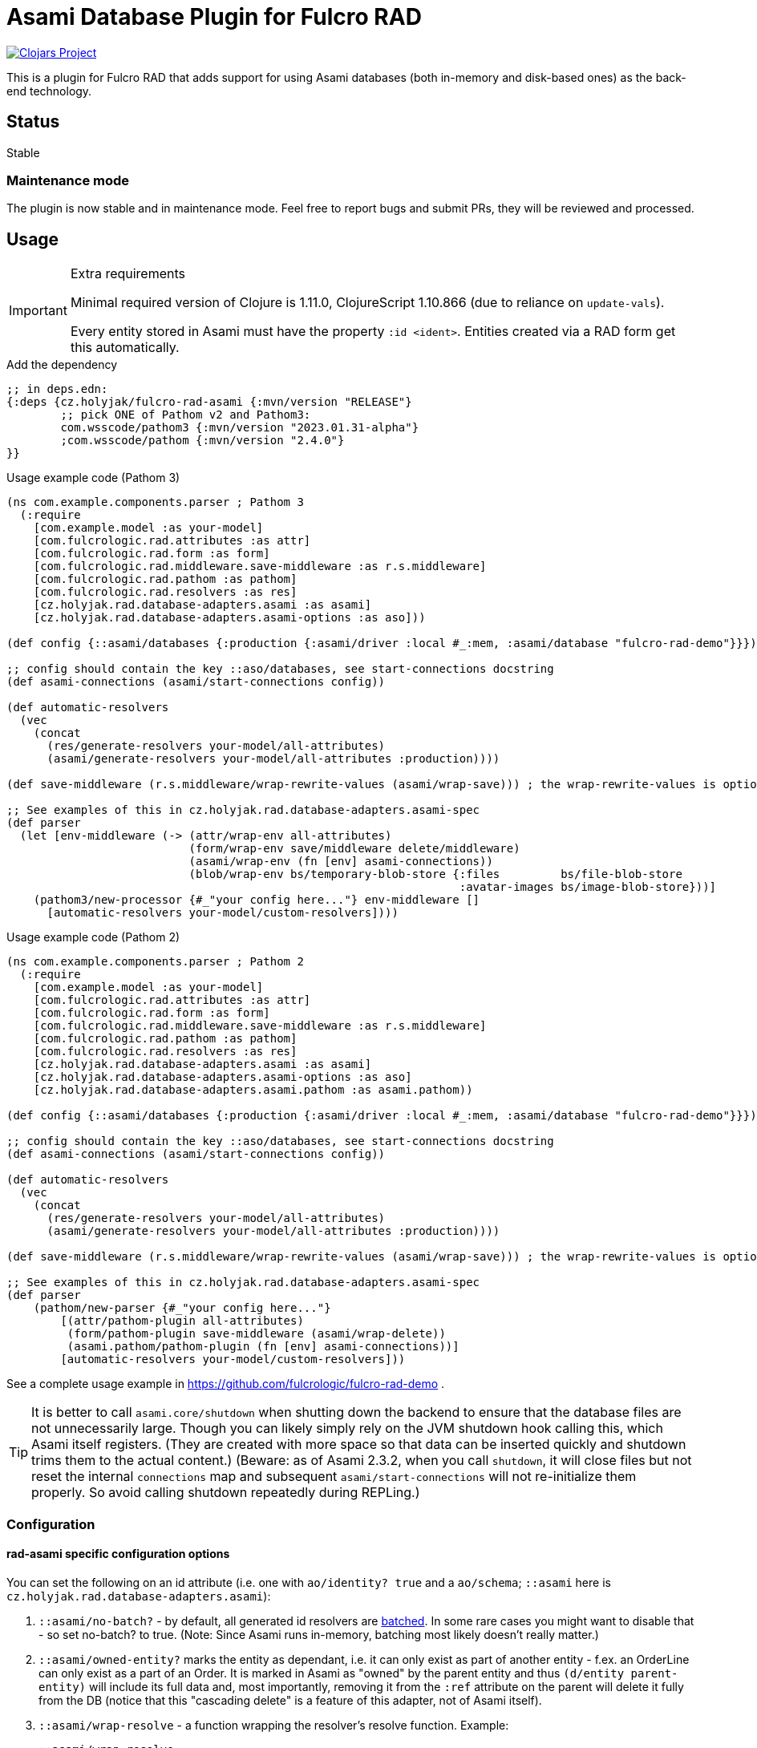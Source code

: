 = Asami Database Plugin for Fulcro RAD

image::https://img.shields.io/clojars/v/cz.holyjak/fulcro-rad-asami.svg[Clojars Project,link=https://clojars.org/cz.holyjak/fulcro-rad-asami]

This is a plugin for Fulcro RAD that adds support for using Asami databases (both in-memory and disk-based ones) as the back-end technology.

== Status

Stable

=== Maintenance mode

The plugin is now stable and in maintenance mode. Feel free to report bugs and submit PRs, they will be reviewed and processed.

== Usage

.Extra requirements
[IMPORTANT]
====
Minimal required version of Clojure is 1.11.0, ClojureScript 1.10.866 (due to reliance on `update-vals`).

Every entity stored in Asami must have the property `:id <ident>`. Entities created via a RAD form get this automatically.
====

.Add the dependency
```clojure
;; in deps.edn:
{:deps {cz.holyjak/fulcro-rad-asami {:mvn/version "RELEASE"}
        ;; pick ONE of Pathom v2 and Pathom3:
        com.wsscode/pathom3 {:mvn/version "2023.01.31-alpha"}
        ;com.wsscode/pathom {:mvn/version "2.4.0"}
}}
```

.Usage example code (Pathom 3)
```clojure
(ns com.example.components.parser ; Pathom 3
  (:require
    [com.example.model :as your-model]
    [com.fulcrologic.rad.attributes :as attr]
    [com.fulcrologic.rad.form :as form]
    [com.fulcrologic.rad.middleware.save-middleware :as r.s.middleware]
    [com.fulcrologic.rad.pathom :as pathom]
    [com.fulcrologic.rad.resolvers :as res]
    [cz.holyjak.rad.database-adapters.asami :as asami]
    [cz.holyjak.rad.database-adapters.asami-options :as aso]))

(def config {::asami/databases {:production {:asami/driver :local #_:mem, :asami/database "fulcro-rad-demo"}}})

;; config should contain the key ::aso/databases, see start-connections docstring
(def asami-connections (asami/start-connections config))

(def automatic-resolvers
  (vec
    (concat
      (res/generate-resolvers your-model/all-attributes)
      (asami/generate-resolvers your-model/all-attributes :production))))

(def save-middleware (r.s.middleware/wrap-rewrite-values (asami/wrap-save))) ; the wrap-rewrite-values is optional

;; See examples of this in cz.holyjak.rad.database-adapters.asami-spec
(def parser
  (let [env-middleware (-> (attr/wrap-env all-attributes)
                           (form/wrap-env save/middleware delete/middleware)
                           (asami/wrap-env (fn [env] asami-connections))
                           (blob/wrap-env bs/temporary-blob-store {:files         bs/file-blob-store
                                                                   :avatar-images bs/image-blob-store}))]
    (pathom3/new-processor {#_"your config here..."} env-middleware []
      [automatic-resolvers your-model/custom-resolvers])))
```

.Usage example code (Pathom 2)
```clojure
(ns com.example.components.parser ; Pathom 2
  (:require
    [com.example.model :as your-model]
    [com.fulcrologic.rad.attributes :as attr]
    [com.fulcrologic.rad.form :as form]
    [com.fulcrologic.rad.middleware.save-middleware :as r.s.middleware]
    [com.fulcrologic.rad.pathom :as pathom]
    [com.fulcrologic.rad.resolvers :as res]
    [cz.holyjak.rad.database-adapters.asami :as asami]
    [cz.holyjak.rad.database-adapters.asami-options :as aso]
    [cz.holyjak.rad.database-adapters.asami.pathom :as asami.pathom))

(def config {::asami/databases {:production {:asami/driver :local #_:mem, :asami/database "fulcro-rad-demo"}}})

;; config should contain the key ::aso/databases, see start-connections docstring
(def asami-connections (asami/start-connections config))

(def automatic-resolvers
  (vec
    (concat
      (res/generate-resolvers your-model/all-attributes)
      (asami/generate-resolvers your-model/all-attributes :production))))

(def save-middleware (r.s.middleware/wrap-rewrite-values (asami/wrap-save))) ; the wrap-rewrite-values is optional

;; See examples of this in cz.holyjak.rad.database-adapters.asami-spec
(def parser
    (pathom/new-parser {#_"your config here..."}
        [(attr/pathom-plugin all-attributes)
         (form/pathom-plugin save-middleware (asami/wrap-delete))
         (asami.pathom/pathom-plugin (fn [env] asami-connections))]
        [automatic-resolvers your-model/custom-resolvers]))
```

See a complete usage example in https://github.com/fulcrologic/fulcro-rad-demo .

TIP: It is better to call `asami.core/shutdown` when shutting down the backend to ensure that the database files are not unnecessarily large. Though you can likely simply rely on the JVM shutdown hook calling this, which Asami itself registers. (They are created with more space so that data can be inserted quickly and shutdown trims them to the actual content.)
(Beware: as of Asami 2.3.2, when you call `shutdown`, it will close files but not reset the internal `connections` map and subsequent `asami/start-connections` will not re-initialize them properly. So avoid calling shutdown repeatedly during REPLing.)

=== Configuration

==== rad-asami specific configuration options

You can set the following on an id attribute (i.e. one with `ao/identity? true` and a `ao/schema`; `::asami` here is `cz.holyjak.rad.database-adapters.asami`):

. `::asami/no-batch?` - by default, all generated id resolvers are https://pathom3.wsscode.com/docs/resolvers#batch-resolvers[batched]. In some rare cases you might want to disable that - so set no-batch? to true. (Note: Since Asami runs in-memory, batching most likely doesn't really matter.)
. `::asami/owned-entity?` marks the entity as dependant, i.e. it can only exist as part of another entity - f.ex. an OrderLine can only exist as a part of an Order. It is marked in Asami as "owned" by the parent entity and thus `(d/entity parent-entity)` will include its full data and, most importantly, removing it from the `:ref` attribute on the parent will delete it fully from the DB (notice that this "cascading delete" is a feature of this adapter, not of Asami itself).
. `::asami/wrap-resolve` - a function wrapping the resolver's resolve function. Example:
+
```clojure
::asami/wrap-resolve
(fn [resolve-fn]
     (fn [pathom-env input]
       (println "Running resolve for input" input)
       (resolve-fn pathom-env input)))
```

=== Tips

==== Warning: beware inserting nested entities

The generated id resolvers use `d/entity` to fetch the data. That has the effect of pulling the entity _and all nested entities_. Normally that is not a problem when you only insert data via save-form etc., because this will break any data into quadruplets and insert even nested entities as top entities. But if you insert data not as quadruplets but as an entity tree as here:

```clojure
@(d/transact *conn* {:tx-data [{:id [::person/id "ann"]
                                     ::person/id "ann"
                                     ::person/addresses [{:id [::address/id "a-one"] ; <- nested entity!
                                                          ::address/id "a-one"
                                                          ::address/street "First St."}
                                                         {:id [::address/id "a-two"]
                                                          ::address/id "a-two"
                                                          ::address/street "Second St."}]}]})
```

then addresses will become _nested_ entities and `d/entity` will return person together with the whole value. (Notice that setting `nested?` to false on d/entity has no effect here - this option only makes sense with the value true for _references_ to other _top_ entities that you want to pulled whole).

(Notice you can still fetch an address separately with `(d/entity *conn* [::address/id "a-one"])`, thanks to having set that `:id`.)

NOTE: **WIP** A problem with pulling nested entities is that https://clojurians.slack.com/archives/C87NB2CFN/p1674348472055449?thread_ts=1674176469.135179&cid=C87NB2CFN[Pathom 3 v.2022.10.19-alpha apparently throws away this nested data]. I'm currently looking into this

[TIP]
====
To create multiple top-level entities using the entity tx form, this _might_ work (I have not tested it properly):
```clojure
(d/transact conn {:tx-data [{:id "a-one"
                             :address/id     "a-one"
                             :address/street "First St."}
                            {:id               [:person/id "ann"]
                             :person/id        "ann"
                             :person/addresses [{:id "a-one"}]}]})
```
====

To create multiple top-level entities using the entity tx form, this normally works:

```clojure
(d/transact conn {:tx-data [{:id [:address/id "a-one"]
                             :address/id     "a-one"
                             :address/street "First St."}
                            {:id               [:person/id "ann"]
                             :person/id        "ann"
                             :person/addresses [{:id [:address/id "a-one"]}]}]})
```

==== Lookup refs

When inserting data manually, remember to set `:id <ident>`. You can then use it as a lookup ref, e.g. in add: `[:db/add [:id <ident>] <prop> <val>]`.

==== Utilities for generating transactions

Use functions such as `write/retract-entity-txn` and `write/delta->txn-map-with-retractions`
if you want to make transactions to delete or update entities in a way consistent with
RAD-managed entities.

==== Wrap an auto-generated resolver

You can provide a function that is invoked around an autogenerated resolver for an entity by setting `::asami/wrap-resolve`
on the ID attribute. Notice that id resolvers typically produce a _vector_ because they are batched.

.Wrapping an auto-generated resolver
====
```clojure
(defattr id :order/id :uuid
  {ao/identity? true
   ao/schema :production
   :cz.holyjak.rad.database-adapters.asami/wrap-resolve
   (fn wrap-resolve [res]
     (fn decorated-resolve [env in]
       (println "order-id resolver in=" in)
       (doto (res env in)
         (->> (println "order-id resolver output=")))))})
```
====

=== Troubleshooting

You can https://gist.github.com/holyjak/9951076cbaaac945be43cec98e2e41b0[find many great troubleshooting tips in my Pathom3 + Fulcro Lab Notes].

==== Enable debug logging

You can enable debug logging for the adapter. With fulcro-rad-demo or fulcro-template you can configure this in e.g. its `dev.edn`:

```diff
- {:taoensso.timbre/logging-config {:min-level :info}}
+ {:taoensso.timbre/logging-config {:min-level [[#{"cz.holyjak.rad.database-adapters.asami.*"} :debug]
+                                               [#{"*"} :info]]}}

```

==== Exploring the data

Fetch all the entity-attribute-value triples from the database:

```clojure
(d/q [:find '?e '?a '?v :where '[?e ?a ?v]]
       (d/db (:production asami-connections)))
```

== More info

=== Important characteristics of Asami and the adapter

The order of multi-valued attributes is lost (Asami returns them as sets, which we turn into a vector).

As of Asami 2.3.2 you cannot create an entity and _refer_ to the entity from another one in the same transaction when using the _entity form_ of `tx-data`. If the entity and reference are both created using the quadruplets form (`[:db/add <entity> <attr> <val>`) https://github.com/quoll/asami/pull/2[then this works].

=== Implementation details

We assoc to each persistent entity `:id <ident>` (see link:++https://github.com/quoll/asami/wiki/4.-Transactions#identity-values++[Asami's Identity Values]) so that we can easily refer to it in statements and from other entities. This is then used as a _lookup ref_ in insert/update statements and in `:ref` attributes of other properties. (`:ref` attributes stored via a form are automatically translated into this form.) However this property is dissoc-ed when reading. (We could likely also use `:db/ident` instead though this has not been tested.)

We store the full ident in the `:id` because we cannot be sure that the ID values are globally unique though we know that Fulcro would break if they were not unique for the given entity. (Actually they should be globally unique, being UUIDs, but we might want to support other kinds of IDs in the future that do not guarantee this. We could store the full ident only on such attributes - and maybe we will.)

=== Design decisions

**Quadruples over entities** We translate each Fulcro entity diff into a series of quadruplet assertions and retractions and transact these. The reason for this is that we might want to transact multiple new entities that refer to each other in a single transaction (think of saving a form with a subform). I am not sure Asami tempids work for this and in any case they are not ideal because, in the face of no schema, they are just negative integers and then even regular attribute value that happen to be negative integers matching one of the tempids would be replaced with a reference. Instead, we use lookup ids such as `{:id [:entity/id #uuid "some-value"]}` but these require that the entity already exists, when used in the entity form, while quadruplets manage to create a new entity and resolve references to it (see https://github.com/quoll/asami/pull/2). One of the disadvantages is that we cannot use the `attribute'` or `attribute+` shorthand forms.

== Limitations

Limitations and features that are not supported:

* Currently, IDs must be of the type `uuid` and new entities need this set to a https://cljdoc.org/d/com.fulcrologic/fulcro/3.5.22/api/com.fulcrologic.fulcro.algorithms.tempid#tempid[`tempid`] so that the https://github.com/holyjak/fulcro-rad-asami/blob/main/src/cz/holyjak/rad/database_adapters/asami/write.cljc#L126-L130[entity is created before] being referred to and with https://github.com/holyjak/fulcro-rad-asami/blob/main/src/cz/holyjak/rad/database_adapters/asami/write.cljc#L67[correct attributes]
* RAD Datomic-like https://github.com/fulcrologic/fulcro-rad-datomic/blob/f2d1535c5cc333de8fbb1a4649033dffc762072e/src/main/com/fulcrologic/rad/database_adapters/datomic_options.cljc#L5[native IDs] are not supported yet (see parts of code marked with `FEAT-NAT-IDS` (incomplete), should we ever implement this)
* https://github.com/fulcrologic/fulcro-rad/blob/fulcro-rad-1.2.7/src/main/com/fulcrologic/rad/attributes_options.cljc#L20[`ao/identities`] must have exactly one element

Not tested:

* Multiple databases / schemas

== Development

=== Testing

Run tests: `clj -M:pathom3:test:run-tests`

Also see the `(comment ..)` at the bottom of most `-spec` tests for running those in the REPL.

.Focusing a test
====
```clojure
(specification "descr." :focus ...)
```
====

then run `(fulcro-spec.reporters.repl/run-tests (comp :focus meta))`
